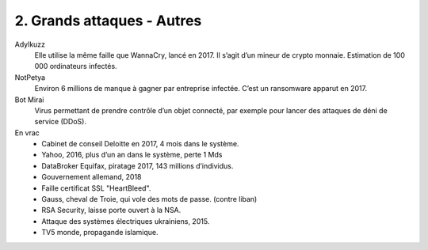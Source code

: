 ============================
2. Grands attaques - Autres
============================

Adylkuzz
	Elle utilise la même faille que WannaCry, lancé en 2017. Il s’agit d’un mineur de crypto monnaie.
	Estimation de 100 000 ordinateurs infectés.

NotPetya
	Environ 6 millions de manque à gagner par entreprise infectée.
	C’est un ransomware apparut en 2017.

Bot Mirai
	Virus permettant de prendre contrôle d’un objet connecté, par exemple pour
	lancer des attaques de déni de service (DDoS).

En vrac
	*	Cabinet de conseil Deloitte en 2017, 4 mois dans le système.
	*	Yahoo, 2016, plus d’un an dans le système, perte 1 Mds
	*	DataBroker Equifax, piratage 2017, 143 millions d’individus.
	*	Gouvernement allemand, 2018
	*	Faille certificat SSL "HeartBleed".
	*	Gauss, cheval de Troie, qui vole des mots de passe. (contre liban)
	*	RSA Security, laisse porte ouvert à la NSA.
	*	Attaque des systèmes électriques ukrainiens, 2015.
	*	TV5 monde, propagande islamique.